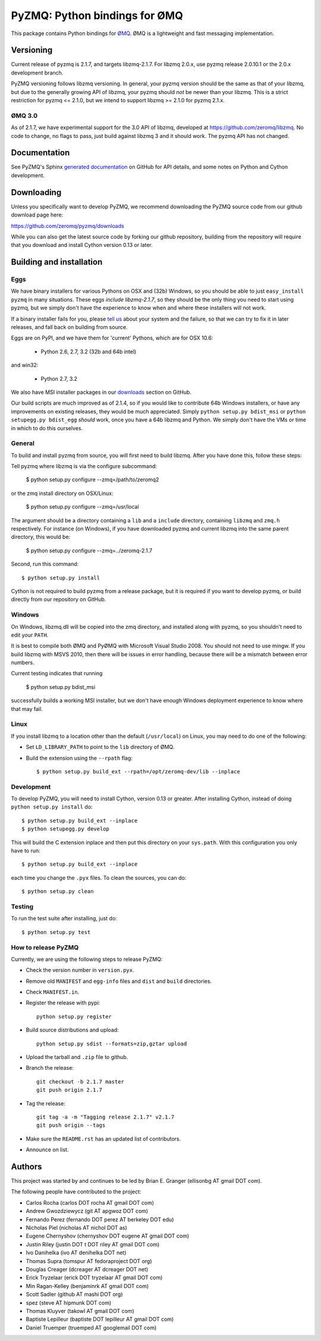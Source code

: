 ==============================
PyZMQ: Python bindings for ØMQ
==============================

This package contains Python bindings for `ØMQ <http://www.zeromq.org>`_.
ØMQ is a lightweight and fast messaging implementation.

Versioning
==========

Current release of pyzmq is 2.1.7, and targets libzmq-2.1.7. For libzmq
2.0.x, use pyzmq release 2.0.10.1 or the 2.0.x development branch.

PyZMQ versioning follows libzmq versioning. In general, your pyzmq version should be the same
as that of your libzmq, but due to the generally growing API of libzmq, your pyzmq should
*not* be newer than your libzmq. This is a strict restriction for pyzmq <= 2.1.0, but we
intend to support libzmq >= 2.1.0 for pyzmq 2.1.x.

ØMQ 3.0
-------

As of 2.1.7, we have experimental support for the 3.0 API of libzmq,
developed at https://github.com/zeromq/libzmq. No code to change, no flags to pass, just
build against libzmq 3 and it should work.  The pyzmq API has not changed.


Documentation
=============

See PyZMQ's Sphinx `generated documentation <http://zeromq.github.com/pyzmq>`_ on GitHub for API
details, and some notes on Python and Cython development.

Downloading
===========

Unless you specifically want to develop PyZMQ, we recommend downloading the
PyZMQ source code from our github download page here:

https://github.com/zeromq/pyzmq/downloads

While you can also get the latest source code by forking our github
repository, building from the repository will require that you download and
install Cython version 0.13 or later.

Building and installation
=========================

Eggs
----

We have binary installers for various Pythons on OSX and (32b) Windows, so you should be able to
just ``easy_install pyzmq`` in many situations. These eggs *include libzmq-2.1.7*, so they should
be the only thing you need to start using pyzmq, but we simply don't have the experience to know
when and where these installers will not work.

If a binary installer fails for you, please `tell us <https://github.com/zeromq/pyzmq/issues>`_
about your system and the failure, so that we can try to fix it in later releases, and fall back
on building from source.

Eggs are on PyPI, and we have them for 'current' Pythons, which are for OSX 10.6:

  * Python 2.6, 2.7, 3.2 (32b and 64b intel)

and win32:

  * Python 2.7, 3.2

We also have MSI installer packages in our `downloads
<http://github.com/zeromq/pyzmq/downloads>`_ section on GitHub.

Our build scripts are much improved as of 2.1.4, so if you would like to contribute 64b Windows
installers, or have any improvements on existing releases, they would be much appreciated.
Simply ``python setup.py bdist_msi`` or ``python setupegg.py bdist_egg`` *should* work, once you
have a 64b libzmq and Python. We simply don't have the VMs or time in which to do this
ourselves.

General
-------

To build and install pyzmq from source, you will first need to build libzmq. 
After you have done this, follow these steps:

Tell pyzmq where libzmq is via the configure subcommand:

    $ python setup.py configure --zmq=/path/to/zeromq2

or the zmq install directory on OSX/Linux:

    $ python setup.py configure --zmq=/usr/local

The argument should be a directory containing a ``lib`` and a ``include`` directory, containing
``libzmq`` and ``zmq.h`` respectively. For instance (on Windows), if you have downloaded pyzmq
and current libzmq into the same parent directory, this would be:

    $ python setup.py configure --zmq=../zeromq-2.1.7

Second, run this command::

    $ python setup.py install

Cython is not required to build pyzmq from a release package, but it is
required if you want to develop pyzmq, or build directly from our repository
on GitHub.

Windows
-------

On Windows, libzmq.dll will be copied into the zmq directory, and installed along with pyzmq,
so you shouldn't need to edit your ``PATH``.

It is best to compile both ØMQ and PyØMQ with Microsoft Visual Studio 2008. You
should not need to use mingw. If you build libzmq with MSVS 2010, then there
will be issues in error handling, because there will be a mismatch between error
numbers.

Current testing indicates that running

    $ python setup.py bdist_msi

successfully builds a working MSI installer, but we don't have enough Windows deployment
experience to know where that may fail.


Linux
-----

If you install libzmq to a location other than the default (``/usr/local``) on Linux,
you may need to do one of the following:

* Set ``LD_LIBRARY_PATH`` to point to the ``lib`` directory of ØMQ.
* Build the extension using the ``--rpath`` flag::

    $ python setup.py build_ext --rpath=/opt/zeromq-dev/lib --inplace

Development
-----------

To develop PyZMQ, you will need to install Cython, version 0.13 or greater.
After installing Cython, instead of doing ``python setup.py install`` do::

    $ python setup.py build_ext --inplace
    $ python setupegg.py develop

This will build the C extension inplace and then put this directory on your
``sys.path``. With this configuration you only have to run::

    $ python setup.py build_ext --inplace

each time you change the ``.pyx`` files. To clean the sources, you can do::

    $ python setup.py clean

Testing
-------

To run the test suite after installing, just do::

    $ python setup.py test

How to release PyZMQ
--------------------

Currently, we are using the following steps to release PyZMQ:

* Check the version number in ``version.pyx``.
* Remove old ``MANIFEST`` and ``egg-info`` files and ``dist`` and ``build``
  directories.
* Check ``MANIFEST.in``.
* Register the release with pypi::

    python setup.py register

* Build source distributions and upload::

    python setup.py sdist --formats=zip,gztar upload

* Upload the tarball and ``.zip`` file to github.
* Branch the release::

    git checkout -b 2.1.7 master
    git push origin 2.1.7

* Tag the release::

    git tag -a -m "Tagging release 2.1.7" v2.1.7
    git push origin --tags

* Make sure the ``README.rst`` has an updated list of contributors.
* Announce on list.

Authors
=======

This project was started by and continues to be led by Brian E. Granger
(ellisonbg AT gmail DOT com).

The following people have contributed to the project:

* Carlos Rocha (carlos DOT rocha AT gmail DOT com)
* Andrew Gwozdziewycz (git AT apgwoz DOT com)
* Fernando Perez (fernando DOT perez AT berkeley DOT edu)
* Nicholas Piel (nicholas AT nichol DOT as)
* Eugene Chernyshov (chernyshov DOT eugene AT gmail DOT com)
* Justin Riley (justin DOT t DOT riley AT gmail DOT com)
* Ivo Danihelka (ivo AT denihelka DOT net)
* Thomas Supra (tomspur AT fedoraproject DOT org)
* Douglas Creager (dcreager AT dcreager DOT net)
* Erick Tryzelaar (erick DOT tryzelaar AT gmail DOT com)
* Min Ragan-Kelley (benjaminrk AT gmail DOT com)
* Scott Sadler (github AT mashi DOT org)
* spez (steve AT hipmunk DOT com)
* Thomas Kluyver (takowl AT gmail DOT com)
* Baptiste Lepilleur (baptiste DOT lepilleur AT gmail DOT com)
* Daniel Truemper (truemped AT googlemail DOT com)

